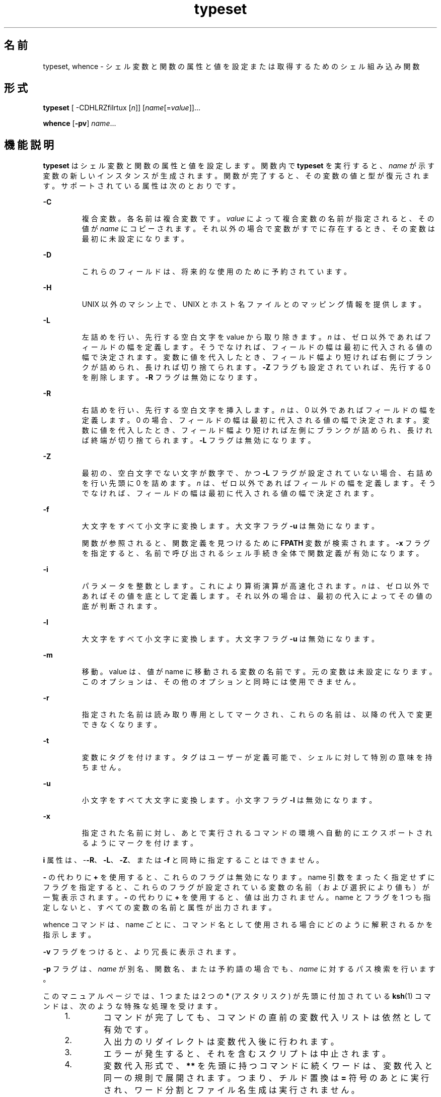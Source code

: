 '\" te
.\" Copyright (c) 2009, 2011, Oracle and/or its affiliates. All rights reserved.
.\" Copyright 1989 AT&T
.\" Portions Copyright (c) 1982-2007 AT&T Knowledge Ventures
.TH typeset 1 "2011 年 7 月 12 日" "SunOS 5.11" "ユーザーコマンド"
.SH 名前
typeset, whence \- シェル変数と関数の属性と値を設定または取得するためのシェル組み込み関数
.SH 形式
.LP
.nf
\fBtypeset\fR [ -CDHLRZfilrtux [\fIn\fR]] [\fIname\fR[=\fIvalue\fR]]...
.fi

.LP
.nf
\fBwhence\fR [\fB-pv\fR] \fIname\fR...
.fi

.SH 機能説明
.sp
.LP
\fBtypeset\fR はシェル変数と関数の属性と値を設定します。関数内で \fBtypeset\fR を実行すると、\fIname\fR が示す変数の新しいインスタンスが生成されます。関数が完了すると、その変数の値と型が復元されます。\fI\fR\fB\fRサポートされている属性は次のとおりです。
.sp
.ne 2
.mk
.na
\fB\fB-C\fR\fR
.ad
.RS 7n
.rt  
複合変数。各名前は複合変数です。\fIvalue\fR によって複合変数の名前が指定されると、その値が \fIname\fR にコピーされます。それ以外の場合で変数がすでに存在するとき、その変数は最初に未設定になります。
.RE

.sp
.ne 2
.mk
.na
\fB\fB-D\fR\fR
.ad
.RS 7n
.rt  
これらのフィールドは、将来的な使用のために予約されています。
.RE

.sp
.ne 2
.mk
.na
\fB\fB-H\fR \fR
.ad
.RS 7n
.rt  
UNIX 以外のマシン上で、UNIX とホスト名ファイルとのマッピング情報を提供します。
.RE

.sp
.ne 2
.mk
.na
\fB\fB-L\fR\fR
.ad
.RS 7n
.rt  
左詰めを行い、先行する空白文字を value から取り除きます。\fIn\fR は、ゼロ以外であればフィールドの幅を定義します。\fB\fRそうでなければ、フィールドの幅は最初に代入される値の幅で決定されます。変数に値を代入したとき、フィールド幅より短ければ右側にブランクが詰められ、長ければ切り捨てられます。\fB-Z\fR フラグも設定されていれば、先行する 0 を削除します。\fB-R\fR フラグは無効になります。
.RE

.sp
.ne 2
.mk
.na
\fB\fB-R\fR\fR
.ad
.RS 7n
.rt  
右詰めを行い、先行する空白文字を挿入します。\fIn\fR は、0 以外であればフィールドの幅を定義します。0 の場合、フィールドの幅は最初に代入される値の幅で決定されます。\fB\fR変数に値を代入したとき、フィールド幅より短ければ左側にブランクが詰められ、長ければ終端が切り捨てられます。\fB-L\fR フラグは無効になります。
.RE

.sp
.ne 2
.mk
.na
\fB\fB-Z\fR\fR
.ad
.RS 7n
.rt  
最初の、空白文字でない文字が数字で、 かつ \fB-L\fR フラグが設定されていない場合、 右詰めを行い先頭に 0 を詰めます。\fIn\fR は、ゼロ以外であればフィールドの幅を定義します。\fB\fRそうでなければ、フィールドの幅は最初に代入される値の幅で決定されます。
.RE

.sp
.ne 2
.mk
.na
\fB\fB-f\fR\fR
.ad
.RS 7n
.rt  
大文字をすべて小文字に変換します。大文字フラグ \fB-u\fR は無効になります。
.sp
関数が参照されると、関数定義を見つけるために \fBFPATH\fR 変数が検索されます。\fB-x\fR フラグを指定すると、 名前で呼び出されるシェル手続き全体で 関数定義が有効になります。
.RE

.sp
.ne 2
.mk
.na
\fB\fB-i\fR\fR
.ad
.RS 7n
.rt  
パラメータを整数とします。これにより算術演算が高速化されます。\fIn\fR は、ゼロ以外であればその値を底として定義します。\fB\fRそれ以外の場合は、最初の代入によってその値の底が判断されます。
.RE

.sp
.ne 2
.mk
.na
\fB\fB-l\fR\fR
.ad
.RS 7n
.rt  
大文字をすべて小文字に変換します。大文字フラグ \fB-u\fR は無効になります。 
.RE

.sp
.ne 2
.mk
.na
\fB\fB-m\fR\fR
.ad
.RS 7n
.rt  
移動。value は、値が name に移動される変数の名前です。元の変数は未設定になります。このオプションは、その他のオプションと同時には使用できません。
.RE

.sp
.ne 2
.mk
.na
\fB\fB-r\fR\fR
.ad
.RS 7n
.rt  
指定された名前は読み取り専用としてマークされ、これらの名前は、以降の代入で変更できなくなります。
.RE

.sp
.ne 2
.mk
.na
\fB\fB-t\fR\fR
.ad
.RS 7n
.rt  
変数にタグを付けます。タグはユーザーが定義可能で、シェルに対して特別の意味を持ちません。
.RE

.sp
.ne 2
.mk
.na
\fB\fB-u\fR\fR
.ad
.RS 7n
.rt  
小文字をすべて大文字に変換します。小文字フラグ \fB-l\fR は無効になります。
.RE

.sp
.ne 2
.mk
.na
\fB\fB-x\fR\fR
.ad
.RS 7n
.rt  
指定された名前に対し、あとで実行されるコマンドの環境へ自動的にエクスポートされるようにマークを付けます。
.RE

.sp
.LP
\fBi\fR 属性は、-\fB-R\fR、\fB-L\fR、\fB-Z\fR、または \fB-f\fR と同時に指定することはできません。
.sp
.LP
\fB-\fR の代わりに \fB+\fR を使用すると、これらのフラグは無効になります。name 引数をまったく指定せずにフラグを指定すると、これらのフラグが設定されている変数の名前 （および選択により値も） が一覧表示されます。\fB-\fR の代わりに \fB+\fR を使用すると、値は出力されません。name とフラグを 1 つも指定しないと、すべての変数の名前と属性が出力されます。
.sp
.LP
whence コマンドは、name ごとに、コマンド名として使用される場合にどのように解釈されるかを指示します。
.sp
.LP
\fB-v\fR フラグをつけると、より冗長に表示されます。
.sp
.LP
\fB-p\fR フラグは、\fIname\fR が別名、関数名、または予約語の場合でも、\fIname\fR に対するパス検索を行います。  
.sp
.LP
このマニュアルページでは、1 つまたは 2 つの \fB*\fR (アスタリスク) が先頭に付加されている \fBksh\fR(1) コマンドは、次のような特殊な処理を受けます。
.RS +4
.TP
1.
コマンドが完了しても、コマンドの直前の変数代入リストは依然として有効です。
.RE
.RS +4
.TP
2.
入出力のリダイレクトは変数代入後に行われます。
.RE
.RS +4
.TP
3.
エラーが発生すると、それを含むスクリプトは中止されます。
.RE
.RS +4
.TP
4.
変数代入形式で、\fB**\fR を先頭に持つコマンドに続くワードは、変数代入と同一の規則で展開されます。つまり、チルド置換は \fB=\fR 符号のあとに実行され、ワード分割とファイル名生成は実行されません。
.RE
.SH 属性
.sp
.LP
属性についての詳細は、マニュアルページの \fBattributes\fR(5) を参照してください。
.sp

.sp
.TS
tab() box;
cw(2.75i) |cw(2.75i) 
lw(2.75i) |lw(2.75i) 
.
属性タイプ属性値
_
使用条件system/core-os
.TE

.SH 関連項目
.sp
.LP
\fBksh\fR(1), \fBksh88\fR(1), \fBset\fR(1), \fBsh\fR(1), \fBattributes\fR(5)
